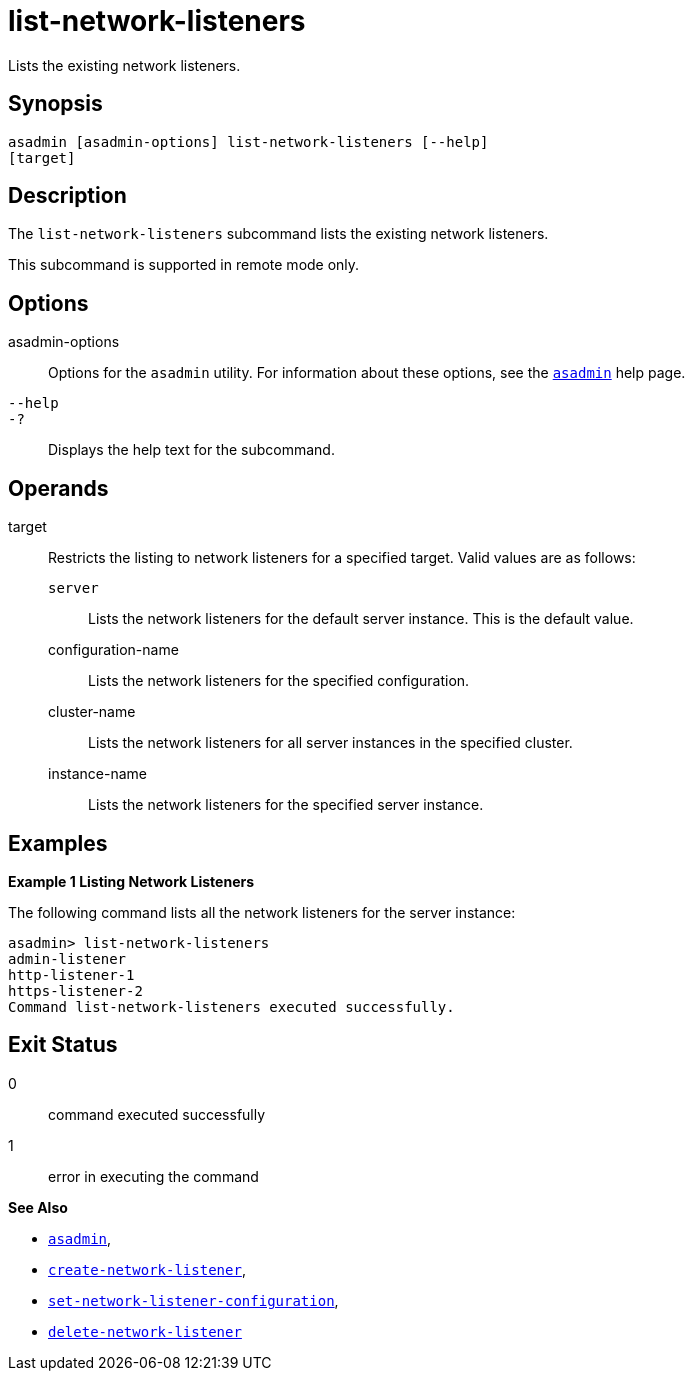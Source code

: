 [[list-network-listeners]]
= list-network-listeners

Lists the existing network listeners.

[[synopsis]]
== Synopsis

[source,shell]
----
asadmin [asadmin-options] list-network-listeners [--help]
[target]
----

[[description]]
== Description

The `list-network-listeners` subcommand lists the existing network listeners.

This subcommand is supported in remote mode only.

[[options]]
== Options

asadmin-options::
  Options for the `asadmin` utility. For information about these options, see the xref:Technical Documentation/Payara Server Documentation/Command Reference/asadmin.adoc#asadmin-1m[`asadmin`] help page.
`--help`::
`-?`::
  Displays the help text for the subcommand.

[[operands]]
== Operands

target::
  Restricts the listing to network listeners for a specified target. Valid values are as follows: +
  `server`;;
    Lists the network listeners for the default server instance. This is the default value.
  configuration-name;;
    Lists the network listeners for the specified configuration.
  cluster-name;;
    Lists the network listeners for all server instances in the specified cluster.
  instance-name;;
    Lists the network listeners for the specified server instance.

[[examples]]
== Examples

*Example 1 Listing Network Listeners*

The following command lists all the network listeners for the server instance:

[source,shell]
----
asadmin> list-network-listeners
admin-listener
http-listener-1
https-listener-2
Command list-network-listeners executed successfully.
----

[[exit-status]]
== Exit Status

0::
  command executed successfully
1::
  error in executing the command

*See Also*

* xref:Technical Documentation/Payara Server Documentation/Command Reference/asadmin.adoc#asadmin-1m[`asadmin`],
* xref:Technical Documentation/Payara Server Documentation/Command Reference/create-network-listener.adoc#create-network-listener[`create-network-listener`],
* xref:Technical Documentation/Payara Server Documentation/Command Reference/set-network-listener-configuration.adoc#set-network-listener-configuration[`set-network-listener-configuration`],
* xref:Technical Documentation/Payara Server Documentation/Command Reference/delete-network-listener.adoc#delete-network-listener[`delete-network-listener`]


